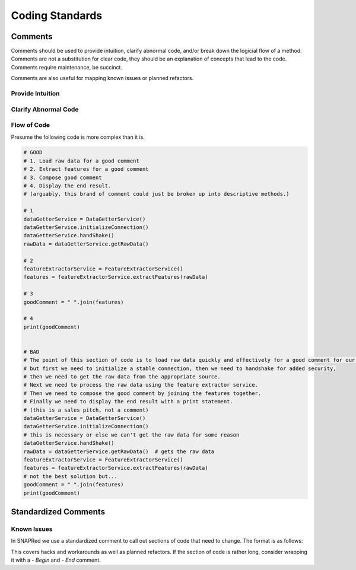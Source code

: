 Coding Standards
================

.. _comments:

Comments
--------

Comments should be used to provide intuition, clarify abnormal code, and/or break down the logicial flow of a method.
Comments are not a substitution for clear code, they should be an explanation of concepts that lead to the code.
Comments require maintenance, be succinct.

Comments are also useful for mapping known issues or planned refactors.

Provide Intuition
`````````````````

.. code-block:: python
    # GOOD
    # Version may be 0, and interpreted as False
    if version is None:
        # ...

    # conversion factor from microsecond/Angstrom to meters
    CONVERSION_FACTOR = Config["constants.m2cm"] * PhysicalConstants.h / PhysicalConstants.NeutronMass


    # OK - What is LSS?
    def LLSTransformation(self, input):  # noqa: A002
        # Applies LLS transformation to emphasize weaker peaks
        return np.log(np.log((input + 1) ** 0.5 + 1) + 1)

    # BAD
    # This is a loop that iterates over the histograms of a snap workspace
    for h in ws.getSpectra():
        # ...

Clarify Abnormal Code
`````````````````````

.. code-block:: python
    # GOOD - call out odd and speficic behavior
    # NOTE: This is a hack to work around a bug in the library
    LoadRawData(ws)
    ReloadInstrumentData(ws)
    ws.setImportantFlag(True)

    # BAD - Masks side effects of a function and is misleading
    def checkIfEmpty(self, data):
        # This checks if a dictionary is empty
        for k,v in data.copy().items():
            if k is "someRandomKey":
                data.delete(k)
            if v is None:
                return True

Flow of Code
````````````
Presume the following code is more complex than it is.

.. code-block:: python

    # GOOD
    # 1. Load raw data for a good comment
    # 2. Extract features for a good comment
    # 3. Compose good comment
    # 4. Display the end result.
    # (arguably, this brand of comment could just be broken up into descriptive methods.)

    # 1
    dataGetterService = DataGetterService()
    dataGetterService.initializeConnection()
    dataGetterService.handShake()
    rawData = dataGetterService.getRawData()

    # 2
    featureExtractorService = FeatureExtractorService()
    features = featureExtractorService.extractFeatures(rawData)

    # 3
    goodComment = " ".join(features)

    # 4
    print(goodComment)


    # BAD
    # The point of this section of code is to load raw data quickly and effectively for a good comment for our users.
    # but first we need to initialize a stable connection, then we need to handshake for added security,
    # then we need to get the raw data from the appropriate source.
    # Next we need to process the raw data using the feature extractor service.
    # Then we need to compose the good comment by joining the features together.
    # Finally we need to display the end result with a print statement.
    # (this is a sales pitch, not a comment)
    dataGetterService = DataGetterService()
    dataGetterService.initializeConnection()
    # this is necessary or else we can't get the raw data for some reason
    dataGetterService.handShake()
    rawData = dataGetterService.getRawData()  # gets the raw data
    featureExtractorService = FeatureExtractorService()
    features = featureExtractorService.extractFeatures(rawData)
    # not the best solution but...
    goodComment = " ".join(features)
    print(goodComment)


Standardized Comments
---------------------


Known Issues
````````````

In SNAPRed we use a standardized comment to call out sections of code that need to change.
The format is as follows:

.. code-block:: python
    # TODO: EWM#{issue_number} - {description of issue}

This covers hacks and workarounds as well as planned refactors.
If the section of code is rather long, consider wrapping it with a `- Begin` and `- End` comment.
